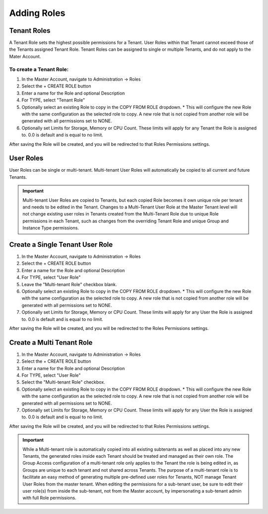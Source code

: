 Adding Roles
------------

Tenant Roles
^^^^^^^^^^^^

A Tenant Role sets the highest possible permissions for a Tenant. User Roles within that Tenant cannot exceed those of the Tenants assigned Tenant Role. Tenant Roles can be assigned to single or multiple Tenants, and do not apply to the Mater Account.

To create a Tenant Role:
````````````````````````

#. In the Master Account, navigate to Administration -> Roles
#. Select the + CREATE ROLE button
#. Enter a name for the Role and optional Description
#. For TYPE, select "Tenant Role"
#. Optionally select an existing Role to copy in the COPY FROM ROLE dropdown.
   * This will configure the new Role with the same configuration as the selected role to copy. A new role that is not copied from another role will be generated with all permissions set to NONE.

#. Optionally set Limits for Storage, Memory or CPU Count. These limits will apply for any Tenant the Role is assigned to. 0.0 is default and is equal to no limit.

After saving the Role will be created, and you will be redirected to that Roles Permissions settings.

User Roles
^^^^^^^^^^

User Roles can be single or multi-tenant. Multi-tenant User Roles will automatically be copied to all current and future Tenants.

.. IMPORTANT:: Multi-tenant User Roles are copied to Tenants, but each copied Role becomes it own unique role per tenant and needs to be edited in the Tenant. Changes to a Multi-Tenant User Role at the Master Tenant level will not change existing user roles in Tenants created from the Multi-Tenant Role due to unique Role permissions in each Tenant, such as changes from the overriding Tenant Role and unique Group and Instance Type permissions.  

Create a Single Tenant User Role
^^^^^^^^^^^^^^^^^^^^^^^^^^^^^^^^

#. In the Master Account, navigate to Administration -> Roles
#. Select the + CREATE ROLE button
#. Enter a name for the Role and optional Description
#. For TYPE, select "User Role"
#. Leave the "Multi-tenant Role" checkbox blank.
#. Optionally select an existing Role to copy in the COPY FROM ROLE dropdown.
   * This will configure the new Role with the same configuration as the selected role to copy. A new role that is not copied from another role will be generated with all permissions set to NONE.

#. Optionally set Limits for Storage, Memory or CPU Count. These limits will apply for any User the Role is assigned to. 0.0 is default and is equal to no limit.

After saving the Role will be created, and you will be redirected to the Roles Permissions settings.

Create a Multi Tenant Role
^^^^^^^^^^^^^^^^^^^^^^^^^^

#. In the Master Account, navigate to Administration -> Roles
#. Select the + CREATE ROLE button
#. Enter a name for the Role and optional Description
#. For TYPE, select "User Role"
#. Select the "Multi-tenant Role" checkbox.
#. Optionally select an existing Role to copy in the COPY FROM ROLE dropdown.
   * This will configure the new Role with the same configuration as the selected role to copy. A new role that is not copied from another role will be generated with all permissions set to NONE.

#. Optionally set Limits for Storage, Memory or CPU Count. These limits will apply for any User the Role is assigned to. 0.0 is default and is equal to no limit.

After saving the Role will be created, and you will be redirected to that Roles Permissions settings.

.. IMPORTANT:: While a Multi-tenant role is automatically copied into all existing subtenants as well as placed into any new Tenants, the generated roles inside each Tenant should be treated and managed as their own role. The Group Access configuration of a multi-tenant role only applies to the Tenant the role is being edited in, as Groups are unique to each tenant and not shared across Tenants. The purpose of a multi-tenant role is to facilitate an easy method of generating multiple pre-defined user roles for Tenants, NOT manage Tenant User Roles from the master tenant. When editing the permissions for a sub-tenant user, be sure to edit their user role(s) from inside the sub-tenant, not from the Master account, by impersonating a sub-tenant admin with full Role permissions.
